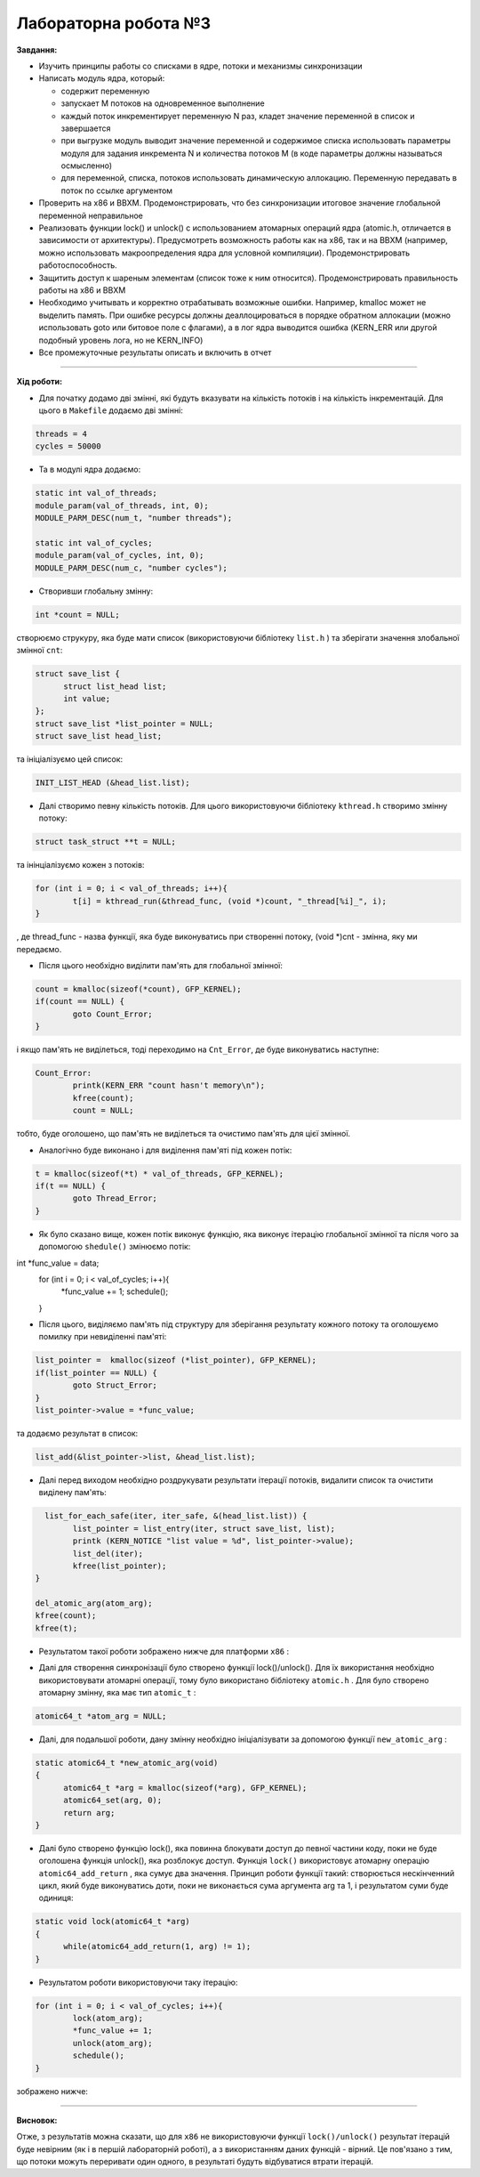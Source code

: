 =====================
Лабораторна робота №3
=====================

**Завдання:**

* Изучить принципы работы со списками в ядре, потоки и механизмы синхронизации

* Написать модуль ядра, который:

  - содержит переменную
  - запускает M потоков на одновременное выполнение
  - каждый поток инкрементирует переменную N раз, кладет значение переменной в список и завершается
  - при выгрузке модуль выводит значение переменной и содержимое списка использовать параметры модуля для задания инкремента N и количества потоков M (в коде параметры должны называться осмысленно)
  - для переменной, списка, потоков использовать динамическую аллокацию. Переменную передавать в поток по ссылке аргументом

* Проверить на x86 и BBXM. Продемонстрировать, что без синхронизации итоговое значение глобальной переменной неправильное

* Реализовать функции lock() и unlock() с использованием атомарных операций ядра (atomic.h, отличается в зависимости от архитектуры). Предусмотреть возможность работы как на x86, так и на BBXM (например, можно использовать макроопределения ядра для условной компиляции). Продемонстрировать работоспособность.

* Защитить доступ к шареным элементам (список тоже к ним относится). Продемонстрировать правильность работы на x86 и BBXM

* Необходимо учитывать и корректно отрабатывать возможные ошибки. Например, kmalloc может не выделить память. При ошибке ресурсы должны деаллоцироваться в порядке обратном аллокации (можно использовать goto или битовое поле с флагами), а в лог ядра выводится ошибка (KERN_ERR или другой подобный уровень лога, но не KERN_INFO)

* Все промежуточные результаты описать и включить в отчет

--------------------

**Хід роботи:**

* Для початку додамо дві змінні, які будуть вказувати на кількість потоків і на кількість інкрементацій. Для цього в ``Makefile`` додаємо дві змінні:

.. code-block::

  threads = 4
  cycles = 50000

* Та в модулі ядра додаємо:

.. code-block::

  static int val_of_threads;
  module_param(val_of_threads, int, 0);
  MODULE_PARM_DESC(num_t, "number threads");

  static int val_of_cycles;  
  module_param(val_of_cycles, int, 0);
  MODULE_PARM_DESC(num_c, "number cycles");

* Створивши глобальну змінну:

.. code-block::

  int *count = NULL;

створюємо струкуру, яка буде мати список (використовуючи бібліотеку ``list.h`` ) та зберігати значення злобальної змінної ``cnt``:

.. code-block::

  struct save_list {
	struct list_head list;
	int value;
  };
  struct save_list *list_pointer = NULL;
  struct save_list head_list;

та ініціалізуємо цей список:

.. code-block::

  INIT_LIST_HEAD (&head_list.list);

* Далі створимо певну кількість потоків. Для цього використовуючи бібліотеку ``kthread.h`` створимо змінну потоку:

.. code-block::

  struct task_struct **t = NULL;

та інінціалізуємо кожен з потоків:

.. code-block::

	for (int i = 0; i < val_of_threads; i++){
		t[i] = kthread_run(&thread_func, (void *)count, "_thread[%i]_", i);
	}
, де thread_func - назва функції, яка буде виконуватись при створенні потоку, (void *)cnt - змінна, яку ми передаємо.

* Після цього необхідно виділити пам'ять для глобальної змінної:

.. code-block::

	count = kmalloc(sizeof(*count), GFP_KERNEL);
	if(count == NULL) {
		goto Count_Error;
	}

і якщо пам'ять не виділеться, тоді переходимо на ``Cnt_Error``, де буде виконуватись наступне:

.. code-block::

	Count_Error:
		printk(KERN_ERR "count hasn't memory\n");
		kfree(count);
		count = NULL;

тобто, буде оголошено, що пам'ять не виділеться та очистимо пам'ять для цієї змінної. 

* Аналогічно буде виконано і для виділення пам'яті під кожен потік:

.. code-block::

	t = kmalloc(sizeof(*t) * val_of_threads, GFP_KERNEL);
	if(t == NULL) {
		goto Thread_Error;
	}

* Як було сказано вище, кожен потік виконує функцію, яка виконує ітерацію глобальної змінної та після чого за допомогою ``shedule()`` змінюємо потік:

.. code-block::

int *func_value = data;
	for (int i = 0; i < val_of_cycles; i++){
		*func_value += 1;
		schedule();
	}

* Після цього, виділяємо пам'ять під структуру для зберігання результату кожного потоку та оголошуємо помилку при невиділенні пам'яті:

.. code-block::

	list_pointer =  kmalloc(sizeof (*list_pointer), GFP_KERNEL);
	if(list_pointer == NULL) {
		goto Struct_Error;
	}
	list_pointer->value = *func_value;

та додаємо результат в список:

.. code-block::

	  list_add(&list_pointer->list, &head_list.list);

* Далі перед виходом необхідно роздрукувати результати ітерації потоків, видалити список та очистити виділену пам'ять:

.. code-block::

	  list_for_each_safe(iter, iter_safe, &(head_list.list)) {
		list_pointer = list_entry(iter, struct save_list, list);
		printk (KERN_NOTICE "list value = %d", list_pointer->value);
		list_del(iter);
		kfree(list_pointer);
	}
	
	del_atomic_arg(atom_arg);
	kfree(count);
	kfree(t);
* Результатом такої роботи зображено нижче для платформи ``х86`` :

.. image:: img/x86_without_sync.jpg


* Далі для створення синхронізації було створено функції lock()/unlock(). Для їх використання необхідно використовувати атомарні операції, тому було використано бібліотеку ``atomic.h`` . Для було створено атомарну змінну, яка має тип ``atomic_t`` :

.. code-block::

  atomic64_t *atom_arg = NULL;

* Далі, для подальшої роботи, дану змінну необхідно ініціалізувати за допомогою функції ``new_atomic_arg`` :

.. code-block::

  static atomic64_t *new_atomic_arg(void)
  {
  	atomic64_t *arg = kmalloc(sizeof(*arg), GFP_KERNEL);
  	atomic64_set(arg, 0);
  	return arg;
  }

* Далі було створено функцію lock(), яка повинна блокувати доступ до певної частини коду, поки не буде оголошена функція unlock(), яка розблокує доступ. Функція ``lock()`` використовує атомарну операцію ``atomic64_add_return`` , яка сумує два значення. Принцип роботи функції такий: створюється нескінченний цикл, який буде виконуватись доти, поки не виконається сума аргумента arg та 1, і результатом суми буде одиниця:

.. code-block::

  static void lock(atomic64_t *arg)
  {
	while(atomic64_add_return(1, arg) != 1);
  }

* Результатом роботи використовуючи таку ітерацію:

.. code-block::

	for (int i = 0; i < val_of_cycles; i++){
		lock(atom_arg);
		*func_value += 1;
		unlock(atom_arg);
		schedule();
	}

зображено нижче:

.. image:: img/x86_with_sync.jpg

--------------------

**Висновок:**

Отже, з результатів можна сказати, що для ``x86`` не використовуючи функції ``lock()/unlock()`` результат ітерацій буде невірним (як і в першій лабораторній роботі), а з використанням даних функцій - вірний. Це пов'язано з тим, що потоки можуть переривати один одного, в результаті будуть відбуватися втрати ітерацій.

